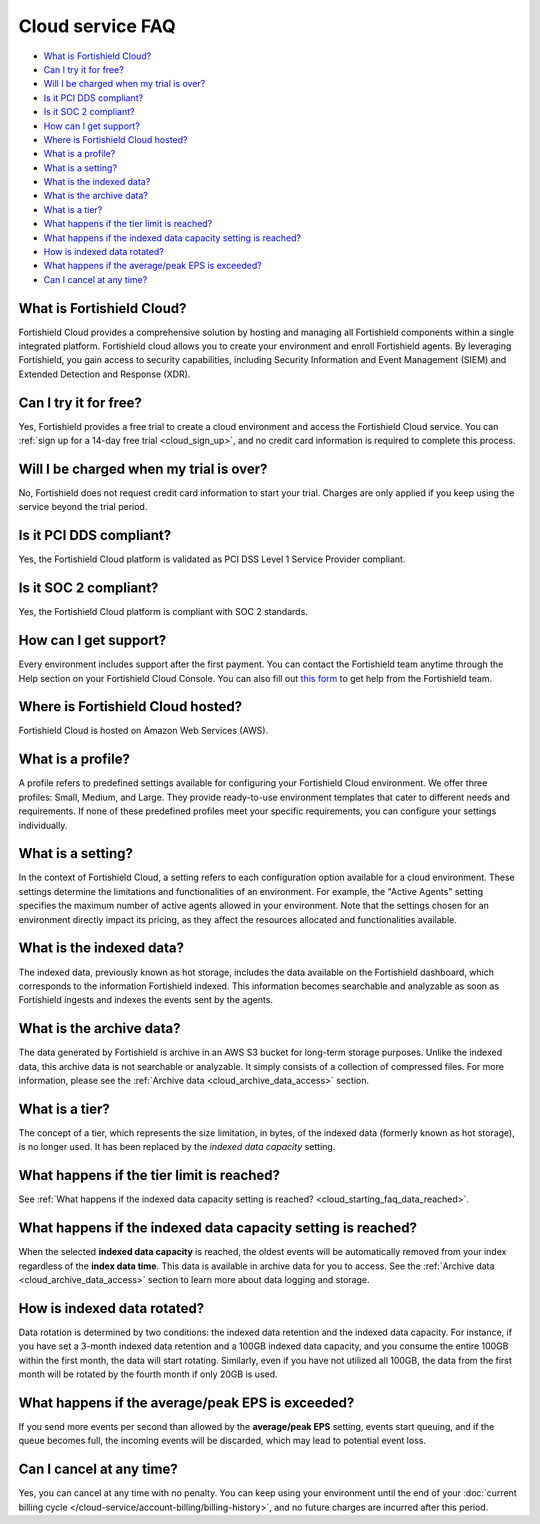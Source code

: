 .. Copyright (C) 2015, Fortishield, Inc.

.. meta::
  :description: Get answers to the most frequently asked questions about the Fortishield Cloud in this FAQ. Explore the potential of the Fortishield Cloud service.

.. _cloud_getting-started_starting_faq:

Cloud service FAQ
=================

.. meta::
  :description: Get answers to the most frequently asked questions about the Fortishield Cloud in this FAQ. What is Fortishield Cloud, how to start your free trial, is Fortishield PCI DSS compliant, and more. 



- `What is Fortishield Cloud?`_

- `Can I try it for free?`_

- `Will I be charged when my trial is over?`_
  
- `Is it PCI DDS compliant?`_

- `Is it SOC 2 compliant?`_

- `How can I get support?`_

- `Where is Fortishield Cloud hosted?`_

- `What is a profile?`_

- `What is a setting?`_

- `What is the indexed data?`_

- `What is the archive data?`_

- `What is a tier?`_

- `What happens if the tier limit is reached?`_

- `What happens if the indexed data capacity setting is reached?`_

- `How is indexed data rotated?`_

- `What happens if the average/peak EPS is exceeded?`_

- `Can I cancel at any time?`_
  
What is Fortishield Cloud?
--------------------

Fortishield Cloud provides a comprehensive solution by hosting and managing all Fortishield components within a single integrated platform. Fortishield cloud allows you to create your environment and enroll Fortishield agents. By leveraging Fortishield, you gain access to security capabilities, including Security Information and Event Management (SIEM) and Extended Detection and Response (XDR).


Can I try it for free?
----------------------

Yes, Fortishield provides a free trial to create a cloud environment and access the Fortishield Cloud service. You can :ref:`sign up for a 14-day free trial <cloud_sign_up>`, and no credit card information is required to complete this process.


Will I be charged when my trial is over?
----------------------------------------

No, Fortishield does not request credit card information to start your trial. Charges are only applied if you keep using the service beyond the trial period.

Is it PCI DDS compliant?
------------------------

Yes, the Fortishield Cloud platform is validated as PCI DSS Level 1 Service Provider compliant.

Is it SOC 2 compliant?
----------------------

Yes, the Fortishield Cloud platform is compliant with SOC 2 standards.

.. _cloud_getting-started_support:

How can I get support?
----------------------

Every environment includes support after the first payment. You can contact the Fortishield team anytime through the Help section on your Fortishield Cloud Console. You can also fill out `this form <https://fortishield.github.io/fortishield-cloud-info/>`_ to get help from the Fortishield team.

Where is Fortishield Cloud hosted?
----------------------------

Fortishield Cloud is hosted on Amazon Web Services (AWS).

What is a profile?
------------------

A profile refers to predefined settings available for configuring your Fortishield Cloud environment. We offer three profiles: Small, Medium, and Large. They provide ready-to-use environment templates that cater to different needs and requirements. If none of these predefined profiles meet your specific requirements, you can configure your settings individually.

What is a setting?
------------------

In the context of Fortishield Cloud, a setting  refers to each configuration option available for a cloud environment. These settings determine the limitations and functionalities of an environment. For example, the "Active Agents" setting specifies the maximum number of active agents allowed in your environment. Note that the settings chosen for an environment directly impact its pricing, as they affect the resources allocated and functionalities available.

What is the indexed data?
-------------------------

The indexed data, previously known as hot storage, includes the data available on the Fortishield dashboard, which corresponds to the information Fortishield indexed. This information becomes searchable and analyzable as soon as Fortishield ingests and indexes the events sent by the agents.

What is the archive data?
--------------------------

The data generated by Fortishield is archive in an AWS S3 bucket for long-term storage purposes. Unlike the indexed data, this archive data is not searchable or analyzable. It simply consists of a collection of compressed files. For more information, please see the :ref:`Archive data <cloud_archive_data_access>` section.

What is a tier?
---------------

The concept of a tier, which represents the size limitation, in bytes, of the indexed data (formerly known as hot storage), is no longer used. It has been replaced by the *indexed data capacity* setting.

What happens if the tier limit is reached?
------------------------------------------

See :ref:`What happens if the indexed data capacity setting is reached? <cloud_starting_faq_data_reached>`.

.. _cloud_starting_faq_data_reached:

What happens if the indexed data capacity setting is reached?
-------------------------------------------------------------

When the selected **indexed data capacity** is reached, the oldest events will be automatically removed from your index regardless of the **index data time**. This data is available in archive data for you to access. See the :ref:`Archive data <cloud_archive_data_access>` section to learn more about data logging and storage.

How is indexed data rotated?
----------------------------

Data rotation is determined by two conditions: the indexed data retention and the indexed data capacity. For instance, if you have set a 3-month indexed data retention and a 100GB indexed data capacity, and you consume the entire 100GB within the first month, the data will start rotating. Similarly, even if you have not utilized all 100GB, the data from the first month will be rotated by the fourth month if only 20GB is used.

What happens if the average/peak EPS is exceeded?
----------------------------------------------------

If you send more events per second than allowed by the **average/peak EPS** setting, events start queuing, and if the queue becomes full, the incoming events will be discarded, which may lead to potential event loss.

Can I cancel at any time?
-------------------------

Yes, you can cancel at any time with no penalty. You can keep using your environment until the end of your :doc:`current billing cycle </cloud-service/account-billing/billing-history>`, and no future charges are incurred after this period.
